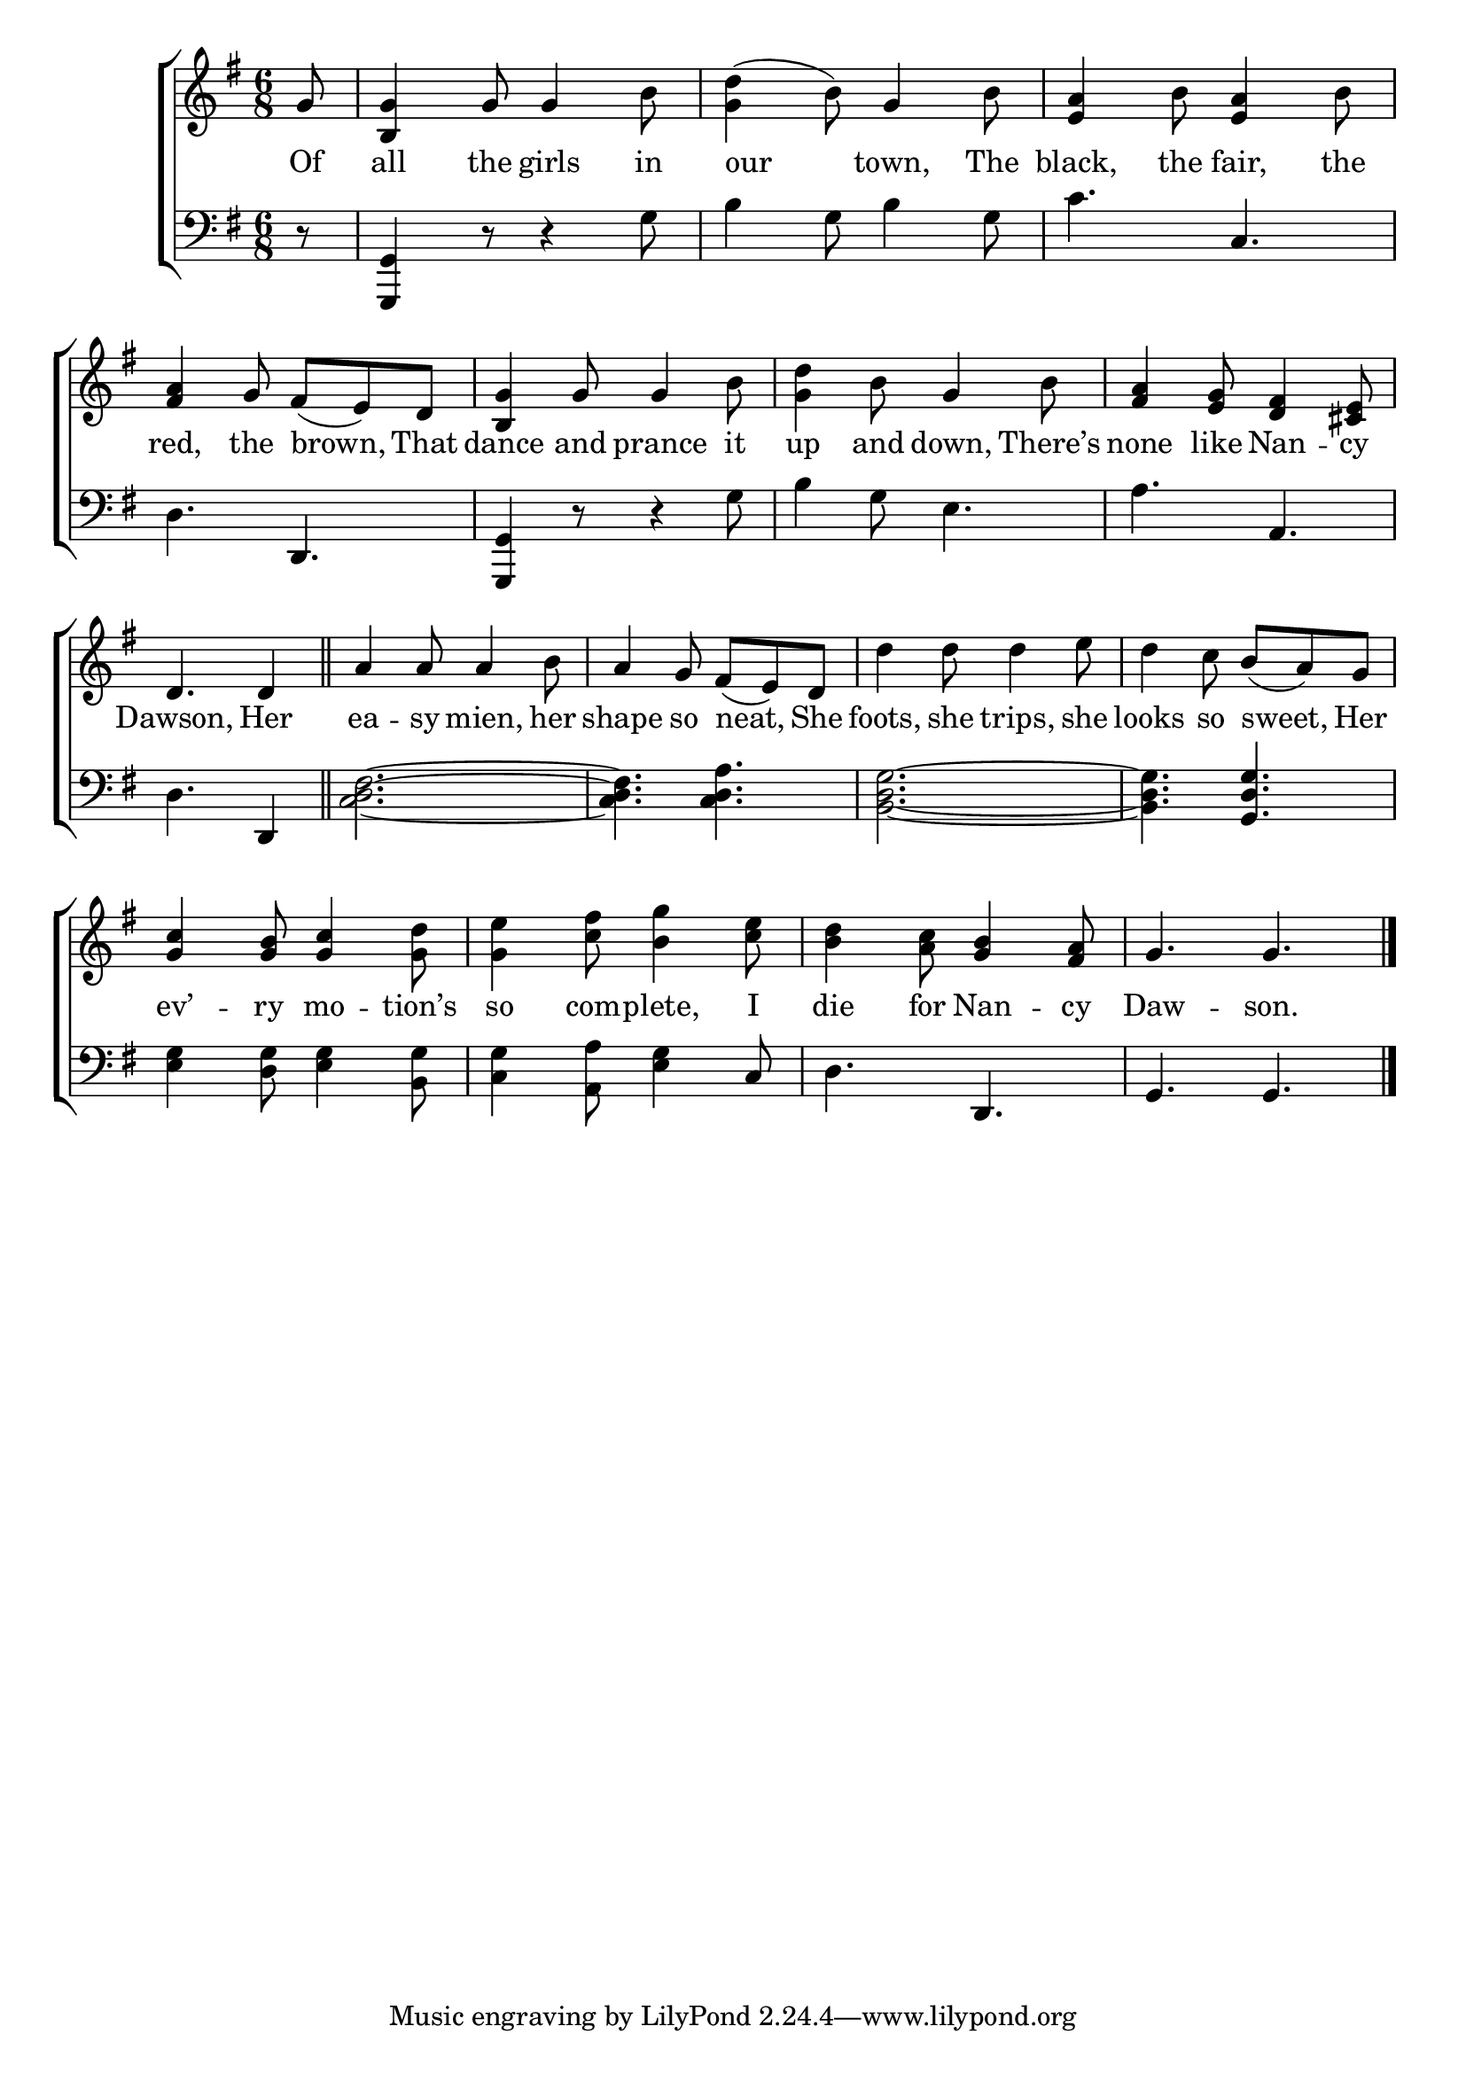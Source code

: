 \version "2.24"
\language "english"

global = {
  \time 6/8
  \key g \major
}

mBreak = { \break }

\score {

  \new ChoirStaff {
    <<
      \new Staff = "up"  {
        <<
          \global
          \new 	Voice = "one" 	\fixed c' {
            %\voiceOne
            \partial 8 g8 | <b, g>4 g8 4 b8 | <g d'>4( b8) g4 b8 | <e a>4 b8 <e a>4 b8 | \mBreak
            <fs a>4 g8 fs( e) d | <b, g>4 g8 4 b8 | <g d'>4 b8 g4 b8 | <fs a>4 <e g>8 <d fs>4 <cs e>8 | \mBreak
            \partial 8*5 d4. 4 \bar "||" | a4 8 4 b8 | a4 g8 fs( e) d | d'4 8 4 e'8 | d'4 c'8 b( a) g | \mBreak
            <g c'>4 <g b>8 <g c'>4 <g d'>8 | <g e'>4 <c' fs'>8 <b g'>4 <c' e'>8 | <b d'>4 <a c'>8 <g b>4 <fs a>8 | g4. 4. | \fine
          }	% end voice one
          \new Voice  \fixed c' {
            %\voiceTwo
          } % end voice two
        >>
      } % end staff up

      \new Lyrics \lyricsto "one" {	% verse one
        Of | all the girls in | our town, The | black, the fair, the |
        red, the brown, That | dance and prance it | up and down, There’s | none like Nan -- cy | 
        Dawson, Her | ea -- sy mien, her | shape so neat, She | foots, she trips, she | looks so sweet, Her |
        ev’ -- ry mo -- tion’s | so com -- plete, I | die for Nan -- cy | Daw -- son. |
      }	% end lyrics verse one

      \new   Staff = "down" {
        <<
          \clef bass
          \global
          \new Voice {
            %\voiceThree
            r8 | <g,, g,>4 r8 r4 g8 | b4 g8 b4 g8 | c'4. c | 
            d4. d,4. | <g,, g,>4 r8 r4 g8 | b4 g8 e4. | a4. a, |
            d4. d,4 | <c d fs>2.~ | 4. <c d a> | <b, d g>2.~ | 4. <g, d g> |
            <e g>4 <d g>8 <e g>4 <b, g>8 | <c g>4 <a, a>8 <e g>4 c8 | d4. d, | g, g, | \fine
          } % end voice three

          \new 	Voice {
            %\voiceFour
          }	% end voice four

        >>
      } % end staff down
    >>
  } % end choir staff

  \layout{
    \context{
      \Score {
        \omit  BarNumber
      }%end score
    }%end context
  }%end layout

  \midi{}

}%end score